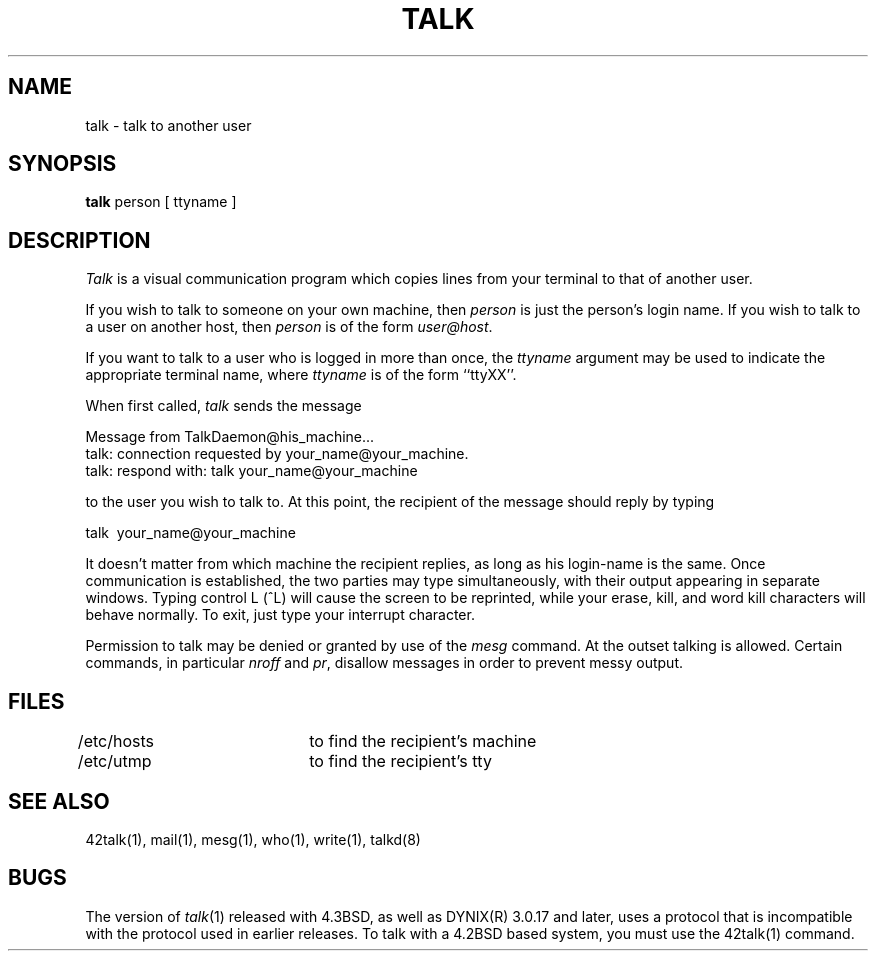 .\" $Copyright:	$
.\" Copyright (c) 1984, 1985, 1986, 1987, 1988, 1989, 1990, 1991
.\" Sequent Computer Systems, Inc.   All rights reserved.
.\"  
.\" This software is furnished under a license and may be used
.\" only in accordance with the terms of that license and with the
.\" inclusion of the above copyright notice.   This software may not
.\" be provided or otherwise made available to, or used by, any
.\" other person.  No title to or ownership of the software is
.\" hereby transferred.
...
.V= $Header: talk.1 1.8 91/01/02 $
.TH TALK 1 "\*(V)" "4BSD"
.SH NAME
talk \- talk to another user
.SH SYNOPSIS
.B talk
person [ ttyname ]
.SH DESCRIPTION
\fITalk\fP is a visual communication program which copies lines from your
terminal to that of another user.
.PP 
If you wish to talk to someone on your own machine, then \fIperson\fP
is just the person's login name.  If you wish to talk to a user on
another host, then \fIperson\fP is of the form \fIuser@host\fP.
.PP
If you want to talk to a user who is logged in more than once, the
\fIttyname\fP argument may be used to indicate the appropriate terminal
name, where \fIttyname\fP is of the form ``ttyXX''.
.PP
When first called, \fItalk\fP sends the message
.PP
     Message from TalkDaemon@his_machine...
     talk: connection requested by your_name@your_machine.
     talk: respond with: talk your_name@your_machine
.PP
to the user you wish to talk to. At this point, the recipient
of the message should reply by typing
.PP
     talk \ your_name@your_machine
.PP
It doesn't matter from which machine the recipient replies, as
long as his login-name is the same.  Once communication is established,
the two parties may type simultaneously, with their output appearing
in separate windows.  Typing control L (^L) will cause the screen to
be reprinted, while your erase, kill, and word kill characters will
behave normally.  To exit, just type your interrupt character.
.PP
Permission to talk may be denied or granted by use of the \fImesg\fP
command.  At the outset talking is allowed.  Certain commands, in
particular \fInroff\fP and \fIpr\fP, disallow messages in order to
prevent messy output.
.PP
.SH FILES
/etc/hosts	to find the recipient's machine
.br
/etc/utmp		to find the recipient's tty
.SH "SEE ALSO"
42talk(1), mail(1), mesg(1), who(1), write(1), talkd(8)
.SH BUGS
The version of \fItalk\fP(1) released with 4.3BSD, as well as DYNIX(R) 3.0.17 
and later, uses a protocol that
is incompatible with the protocol used in earlier releases.
To talk with a 4.2BSD based system, you must use the 42talk(1) command.
